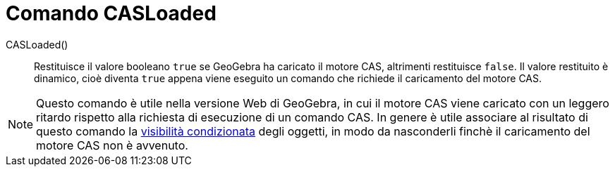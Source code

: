 = Comando CASLoaded
:page-en: commands/CASLoaded
ifdef::env-github[:imagesdir: /en/modules/ROOT/assets/images]

CASLoaded() ::
  Restituisce il valore booleano `true` se GeoGebra ha caricato il motore CAS, altrimenti restituisce `false`.
  Il valore restituito è dinamico, cioè diventa `true` appena viene eseguito un comando che richiede il caricamento del motore CAS.

[NOTE]
====
Questo comando è utile nella versione Web di GeoGebra, in cui il motore CAS viene caricato con un leggero ritardo rispetto alla richiesta di esecuzione di un comando CAS.
In genere è utile associare al risultato di questo comando la xref:Visibilità_condizionata.adoc[visibilità condizionata] degli oggetti, in modo da nasconderli finchè il caricamento del motore CAS non è avvenuto.
====
